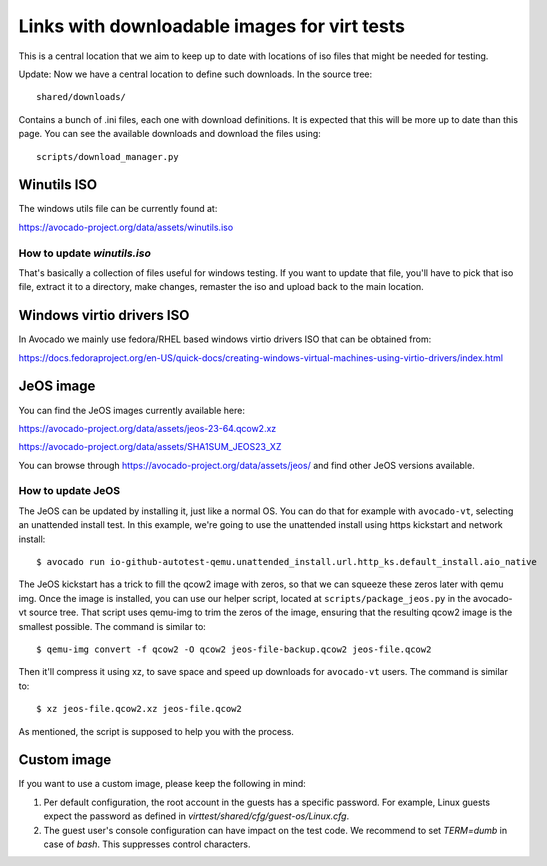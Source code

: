 =============================================
Links with downloadable images for virt tests
=============================================

This is a central location that we aim to keep
up to date with locations of iso files that
might be needed for testing.

Update: Now we have a central location to define
such downloads. In the source tree:

::

    shared/downloads/

Contains a bunch of .ini files, each one with
download definitions. It is expected that this
will be more up to date than this page. You can
see the available downloads and download the files
using:


::

    scripts/download_manager.py


Winutils ISO
============

The windows utils file can be currently found at:

https://avocado-project.org/data/assets/winutils.iso

How to update `winutils.iso`
----------------------------

That's basically a collection of files useful for windows testing. If you want
to update that file, you'll have to pick that iso file, extract it to a directory,
make changes, remaster the iso and upload back to the main location.


Windows virtio drivers ISO
==========================

In Avocado we mainly use fedora/RHEL based windows virtio drivers ISO that
can be obtained from:

https://docs.fedoraproject.org/en-US/quick-docs/creating-windows-virtual-machines-using-virtio-drivers/index.html

JeOS image
==========

You can find the JeOS images currently available here:

https://avocado-project.org/data/assets/jeos-23-64.qcow2.xz

https://avocado-project.org/data/assets/SHA1SUM_JEOS23_XZ

You can browse through https://avocado-project.org/data/assets/jeos/ and find
other JeOS versions available.

How to update JeOS
------------------

The JeOS can be updated by installing it, just like a normal OS. You can do
that for example with ``avocado-vt``, selecting an unattended install test. In
this example, we're going to use the unattended install using https kickstart
and network install::

    $ avocado run io-github-autotest-qemu.unattended_install.url.http_ks.default_install.aio_native

The JeOS kickstart has a trick to fill the qcow2 image with zeros, so that we
can squeeze these zeros later with qemu img. Once the image is installed, you
can use our helper script, located at ``scripts/package_jeos.py`` in the
avocado-vt source tree. That script uses qemu-img to trim the zeros of the
image, ensuring that the resulting qcow2 image is the smallest possible. The
command is similar to::

    $ qemu-img convert -f qcow2 -O qcow2 jeos-file-backup.qcow2 jeos-file.qcow2

Then it'll compress it using xz, to save space and speed up downloads for
``avocado-vt`` users. The command is similar to::

    $ xz jeos-file.qcow2.xz jeos-file.qcow2

As mentioned, the script is supposed to help you with the process.

Custom image
============

If you want to use a custom image, please keep the following in mind:

1. Per default configuration, the root account in the guests has a specific password. For example, Linux guests expect the password as defined in `virttest/shared/cfg/guest-os/Linux.cfg`.
2. The guest user's console configuration can have impact on the test code. We recommend to set `TERM=dumb` in case of `bash`. This suppresses control characters.
